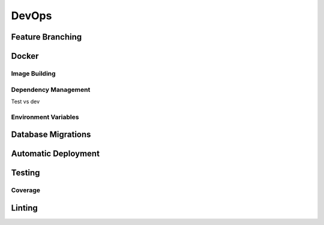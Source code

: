 
DevOps
======

Feature Branching
-----------------

Docker
------

Image Building
~~~~~~~~~~~~~~

Dependency Management
~~~~~~~~~~~~~~~~~~~~~

Test vs dev


Environment Variables
~~~~~~~~~~~~~~~~~~~~~

Database Migrations
-------------------


Automatic Deployment
--------------------

Testing
-------

Coverage
~~~~~~~~

Linting
-------
